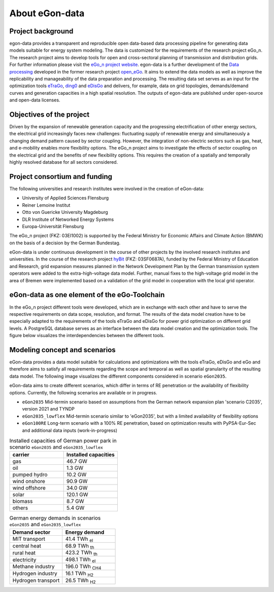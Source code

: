 ***************
About eGon-data
***************

Project background
==================

egon-data provides a transparent and reproducible open data-based data processing
pipeline for generating data models suitable for energy system modeling. The data is
customized for the requirements of the research project eGo_n. The research project
aims to develop tools for open and cross-sectoral planning of transmission and
distribution grids. For further information please visit the
`eGo_n project website <https://ego-n.org/>`_.
egon-data is a further development of the
`Data processing <https://github.com/openego/data_processing>`_ developed in the former
research project `open_eGo <https://openegoproject.wordpress.com/>`_. It aims to extend
the data models as well as improve the replicability and manageability of the data
preparation and processing.
The resulting data set serves as an input for the optimization tools
`eTraGo <https://github.com/openego/eTraGo>`_,
`ding0 <https://github.com/openego/ding0>`_ and
`eDisGo <https://github.com/openego/eDisGo>`_ and delivers, for example, data on grid
topologies, demands/demand curves and generation capacities in a high spatial resolution.
The outputs of egon-data are published under open-source and open-data licenses.


Objectives of the project
=========================

Driven by the expansion of renewable generation capacity and the progressing
electrification of other energy sectors, the electrical grid increasingly faces new
challenges: fluctuating supply of renewable energy and simultaneously a changing demand
pattern caused by sector coupling. However, the integration of non-electric sectors such
as gas, heat, and e-mobility enables more flexibility options. The eGo_n project aims to
investigate the effects of sector coupling on the electrical grid and the benefits of
new flexibility options. This requires the creation of a spatially and temporally highly
resolved database for all sectors considered.

Project consortium and funding
==================================

The following universities and research institutes were involved in the creation of eGon-data:

* University of Applied Sciences Flensburg
* Reiner Lemoine Institut
* Otto von Guericke University Magdeburg
* DLR Institute of Networked Energy Systems
* Europa-Universität Flensburg

The eGo_n project (FKZ: 03EI1002) is supported by the Federal Ministry for Economic Affairs and Climate Action (BMWK) on the basis of a decision by the German Bundestag.

.. image:: images/Logos_Projektpartner_egon_data.png
  :width: 400
  :alt: Logos of project partners

eGon-data is under continuous development in the course of other projects by the involved
research institutes and universities.
In the course of the research project `hyBit <https://hybit.org>`_
(FKZ: 03SF0687A), funded by the Federal Ministry of Education and Research, grid
expansion measures planned in the Network Development Plan by the German transmission
system operators were added to the extra-high-voltage data model. Further, manual fixes
to the high-voltage grid model in the area of Bremen were implemented based on a
validation of the grid model in cooperation with the local grid operator.

eGon-data as one element of the eGo-Toolchain
=============================================

In the eGo_n project different tools were developed, which are in exchange with each other and have to serve the respective requirements on data scope, resolution, and format. The results of the data model creation have to be especially adapted to the requirements of the tools eTraGo and eDisGo for power grid optimization on different grid levels.
A PostgreSQL database serves as an interface between the data model creation and the optimization tools.
The figure below visualizes the interdependencies between the different tools.

.. image:: images/Toolchain_web_desktop.svg
  :width: 800
  :alt: eGon-data tool chain

.. _concept-and-scenarios-ref:

Modeling concept and scenarios
===============================

eGon-data provides a data model suitable for calculations and optimizations with the tools eTraGo, eDisGo and eGo and therefore aims to satisfy all requirements regarding the scope and temporal as well as spatial granularity of the resulting data model.
The following image visualizes the different components considered in scenario ``eGon2035``.

.. image:: images/egon-modell-szenario-egon2035.png
  :width: 800
  :alt: Components of the data models

eGon-data aims to create different scenarios, which differ in terms of RE penetration or the availability of flexibility options. Currently, the following scenarios are available or in progress.

* ``eGon2035`` Mid-termin scenario based on assumptions from the German network expansion plan 'scenario C2035', version 2021 and TYNDP
* ``eGon2035_lowflex`` Mid-termin scenario similar to 'eGon2035', but with a limited availability of flexibility options
* ``eGon100RE`` Long-term scenario with a 100% RE penetration, based on optimization results with PyPSA-Eur-Sec and additional data inputs (work-in-progress)

.. list-table:: Installed capacities of German power park in scenario ``eGon2035`` and ``eGon2035_lowflex``
   :widths: 50 50
   :header-rows: 1

   * - carrier
     - Installed capacities
   * - gas
     - 46.7 GW
   * - oil
     - 1.3 GW
   * - pumped hydro
     - 10.2 GW
   * - wind onshore
     - 90.9 GW
   * - wind offshore
     - 34.0 GW
   * - solar
     - 120.1 GW
   * - biomass
     - 8.7 GW
   * - others
     - 5.4 GW


.. list-table:: German energy demands in scenarios ``eGon2035`` and ``eGon2035_lowflex``
   :widths: 50 50
   :header-rows: 1

   * - Demand sector
     - Energy demand
   * - MIT transport
     - 41.4 TWh :subscript:`el`
   * - central heat
     - 68.9 TWh :subscript:`th`
   * - rural heat
     - 423.2 TWh :subscript:`th`
   * - electricity
     - 498.1 TWh :subscript:`el`
   * - Methane industry
     - 196.0 TWh :subscript:`CH4`
   * - Hydrogen industry
     - 16.1 TWh :subscript:`H2`
   * - Hydrogen transport
     - 26.5 TWh :subscript:`H2`



